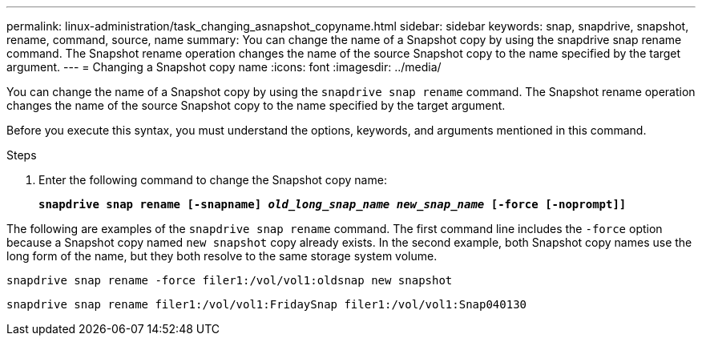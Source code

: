 ---
permalink: linux-administration/task_changing_asnapshot_copyname.html
sidebar: sidebar
keywords: snap, snapdrive, snapshot, rename, command, source, name
summary: You can change the name of a Snapshot copy by using the snapdrive snap rename command. The Snapshot rename operation changes the name of the source Snapshot copy to the name specified by the target argument.
---
= Changing a Snapshot copy name
:icons: font
:imagesdir: ../media/

[.lead]
You can change the name of a Snapshot copy by using the `snapdrive snap rename` command. The Snapshot rename operation changes the name of the source Snapshot copy to the name specified by the target argument.

Before you execute this syntax, you must understand the options, keywords, and arguments mentioned in this command.

.Steps

. Enter the following command to change the Snapshot copy name:
+
`*snapdrive snap rename [-snapname] _old_long_snap_name new_snap_name_ [-force [-noprompt]]*`

The following are examples of the `snapdrive snap rename` command. The first command line includes the `-force` option because a Snapshot copy named `new snapshot` copy already exists. In the second example, both Snapshot copy names use the long form of the name, but they both resolve to the same storage system volume.

----
snapdrive snap rename -force filer1:/vol/vol1:oldsnap new snapshot
----

----
snapdrive snap rename filer1:/vol/vol1:FridaySnap filer1:/vol/vol1:Snap040130
----
